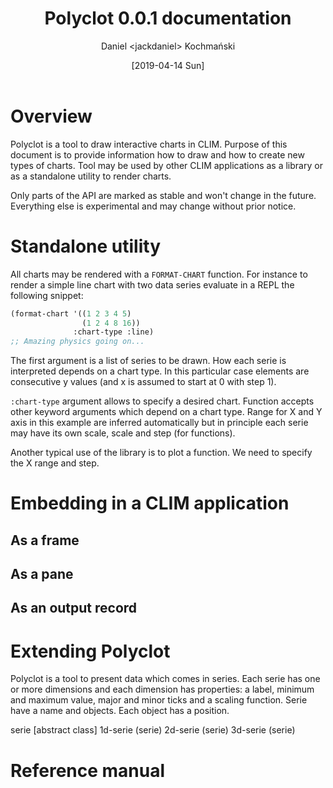 
#+title: Polyclot 0.0.1 documentation
#+author: Daniel <jackdaniel> Kochmański
#+email: daniel@turtleware.eu
#+date: [2019-04-14 Sun]

* Overview

Polyclot is a tool to draw interactive charts in CLIM. Purpose of this
document is to provide information how to draw and how to create new
types of charts. Tool may be used by other CLIM applications as a
library or as a standalone utility to render charts.

Only parts of the API are marked as stable and won't change in the
future. Everything else is experimental and may change without prior
notice.

* Standalone utility

All charts may be rendered with a ~FORMAT-CHART~ function. For
instance to render a simple line chart with two data series evaluate
in a REPL the following snippet:

#+BEGIN_SRC lisp
  (format-chart '((1 2 3 4 5)
                  (1 2 4 8 16))
                :chart-type :line)
  ;; Amazing physics going on...
#+END_SRC

The first argument is a list of series to be drawn. How each serie is
interpreted depends on a chart type. In this particular case elements
are consecutive y values (and x is assumed to start at 0 with step 1).

~:chart-type~ argument allows to specify a desired chart. Function
accepts other keyword arguments which depend on a chart type. Range
for X and Y axis in this example are inferred automatically but in
principle each serie may have its own scale, scale and step (for
functions).

Another typical use of the library is to plot a function. We need to
specify the X range and step.

* Embedding in a CLIM application
** As a frame
** As a pane
** As an output record
   
* Extending Polyclot

Polyclot is a tool to present data which comes in series. Each serie
has one or more dimensions and each dimension has properties: a label,
minimum and maximum value, major and minor ticks and a scaling
function. Serie have a name and objects. Each object has a position.

serie                                                 [abstract class]
1d-serie (serie)
2d-serie (serie)
3d-serie (serie)

* Reference manual
